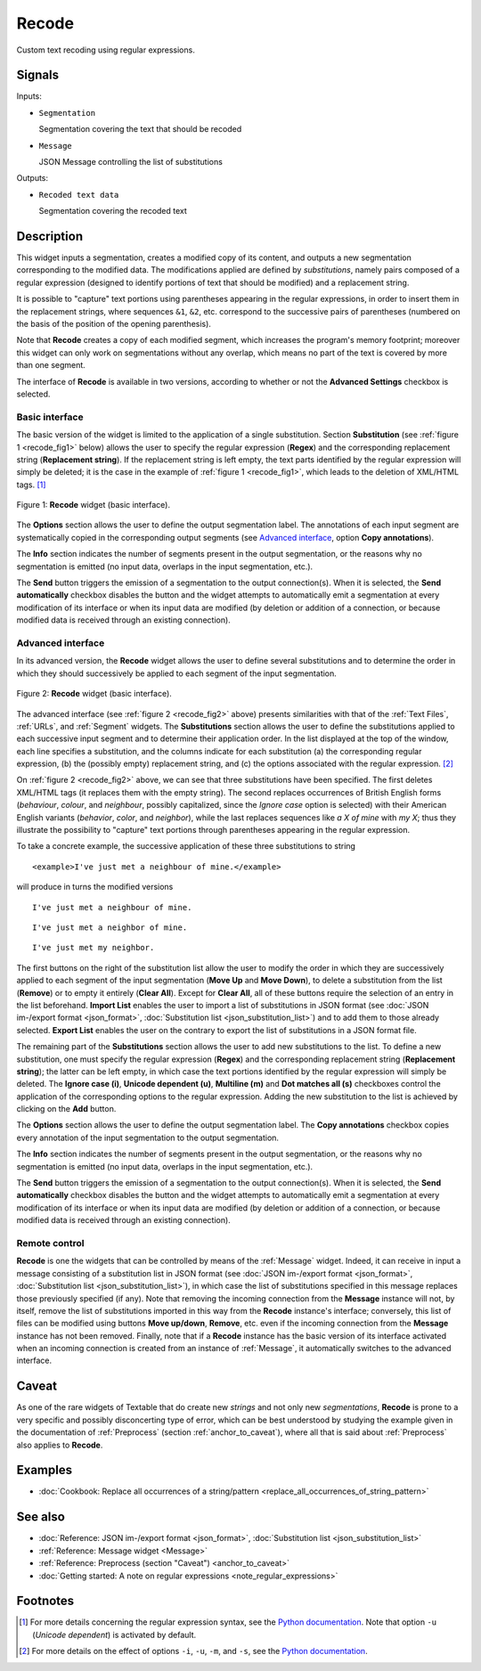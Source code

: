 .. meta::
   :description: Orange Textable documentation, Recode widget
   :keywords: Orange, Textable, documentation, Recode, widget

.. _Recode:

Recode
======

.. image:: figures/Recode_54.png

Custom text recoding using regular expressions.

Signals
-------

Inputs:

* ``Segmentation``

  Segmentation covering the text that should be recoded

* ``Message``

  JSON Message controlling the list of substitutions

Outputs:

* ``Recoded text data``

  Segmentation covering the recoded text

Description
-----------

This widget inputs a segmentation, creates a modified copy of its content, and
outputs a new segmentation corresponding to the modified data. The
modifications applied are defined by *substitutions*, namely pairs
composed of a regular expression (designed to identify portions of text that
should be modified) and a replacement string.

It is possible to "capture" text portions using parentheses appearing in the
regular expressions, in order to insert them in the replacement strings, where
sequences ``&1``, ``&2``, etc. correspond to the successive pairs of
parentheses (numbered on the basis of the position of the opening
parenthesis).

Note that **Recode** creates a copy of each modified segment, which
increases the program's memory footprint; moreover this widget can only work
on segmentations without any overlap, which means no part of the text is
covered by more than one segment.

The interface of **Recode** is available in two versions, according to
whether or not the **Advanced Settings** checkbox is selected.

Basic interface
~~~~~~~~~~~~~~~

The basic version of the widget is limited to the application of a single
substitution. Section **Substitution** (see :ref:`figure 1
<recode_fig1>` below) allows the user to specify the regular expression
(**Regex**) and the corresponding replacement string (**Replacement string**).
If the replacement string is left empty, the text parts identified by the
regular expression will simply be deleted; it is the case in the example of
:ref:`figure 1 <recode_fig1>`, which leads to the deletion of XML/HTML
tags. [#]_

.. _recode_fig1:

.. figure:: figures/recode_basic_example.png
    :align: center
    :alt: Basic interface of the Recode widget

    Figure 1: **Recode** widget (basic interface).

The **Options** section allows the user to define the output segmentation
label. The annotations of each input segment are systematically copied in the
corresponding output segments (see `Advanced interface`_, option **Copy
annotations**).

The **Info** section indicates the number of segments present in the output
segmentation, or the reasons why no segmentation is emitted (no input data,
overlaps in the input segmentation, etc.).

The **Send** button triggers the emission of a segmentation to the output
connection(s). When it is selected, the **Send automatically** checkbox
disables the button and the widget attempts to automatically emit a
segmentation at every modification of its interface or when its input data are
modified (by deletion or addition of a connection, or because modified data is
received through an existing connection).

Advanced interface
~~~~~~~~~~~~~~~~~~

In its advanced version, the **Recode** widget allows the user to define
several substitutions and to determine the order in which they should
successively be applied to each segment of the input segmentation.

.. _recode_fig2:

.. figure:: figures/recode_advanced_example.png
    :align: center
    :alt: Advanced interface of the Recode widget

    Figure 2: **Recode** widget (basic interface).

The advanced interface (see :ref:`figure 2 <recode_fig2>` above) presents
similarities with that of the :ref:`Text Files`, :ref:`URLs`, and
:ref:`Segment` widgets. The **Substitutions** section allows the user to
define the substitutions applied to each successive input segment and to
determine their application order. In the list displayed at the top of the
window, each line specifies a substitution, and the columns indicate for each
substitution (a) the corresponding regular expression, (b) the (possibly
empty) replacement string, and (c) the options associated with the regular
expression. [#]_

On :ref:`figure 2 <recode_fig2>` above, we can see that three substitutions
have been specified. The first deletes XML/HTML tags (it replaces them with
the empty string). The second replaces occurrences of British English forms
(*behaviour*, *colour*, and *neighbour*, possibly capitalized, since the
*Ignore case* option is selected) with their American English variants
(*behavior*, *color*, and *neighbor*), while the last replaces sequences
like *a X of mine* with *my X*; thus they illustrate the possibility to
"capture" text portions through parentheses appearing in the regular
expression.

To take a concrete example, the successive application of these three
substitutions to string

::

 	<example>I've just met a neighbour of mine.</example>

will produce in turns the modified versions

::

    I've just met a neighbour of mine.

::

    I've just met a neighbor of mine.

::

    I've just met my neighbor.

The first buttons on the right of the substitution list allow the user to
modify the order in which they are successively applied to each segment of the
input segmentation (**Move Up** and **Move Down**), to delete a substitution
from the list (**Remove**) or to empty it entirely (**Clear All**). Except for
**Clear All**, all of these buttons require the selection of an entry in the
list beforehand. **Import List** enables the user to import a list of
substitutions in JSON format (see :doc:`JSON im-/export format <json_format>`,
:doc:`Substitution list <json_substitution_list>`) and to add them to those
already selected. **Export List** enables the user on the contrary to export
the list of substitutions in a JSON format file.

The remaining part of the **Substitutions** section allows the user to add new
substitutions to the list. To define a new substitution, one must specify the
regular expression (**Regex**) and the corresponding replacement string
(**Replacement string**); the latter can be left empty, in which case the text
portions identified by the regular expression will simply be deleted. The
**Ignore case (i)**, **Unicode dependent (u)**, **Multiline (m)** and **Dot
matches all (s)** checkboxes control the application of the corresponding
options to the regular expression. Adding the new substitution to the list is
achieved by clicking on the **Add** button.

The **Options** section allows the user to define the output segmentation
label. The **Copy annotations** checkbox copies every annotation of the input
segmentation to the output segmentation.

The **Info** section indicates the number of segments present in the output
segmentation, or the reasons why no segmentation is emitted (no input data,
overlaps in the input segmentation, etc.).

The **Send** button triggers the emission of a segmentation to the output
connection(s). When it is selected, the **Send automatically** checkbox
disables the button and the widget attempts to automatically emit a
segmentation at every modification of its interface or when its input data are
modified (by deletion or addition of a connection, or because modified data is
received through an existing connection).

.. _recode_remote_control_ref:

Remote control
~~~~~~~~~~~~~~

**Recode** is one the widgets that can be controlled by means of the
:ref:`Message` widget. Indeed, it can receive in input a message consisting
of a substitution list in JSON format (see :doc:`JSON im-/export format
<json_format>`, :doc:`Substitution list <json_substitution_list>`), in which
case the list of substitutions specified in this message replaces those
previously specified (if any). Note that removing the incoming connection from
the **Message** instance will not, by itself, remove the list of substitutions
imported in this way from the **Recode** instance's interface; conversely,
this list of files can be modified using buttons **Move up/down**, **Remove**,
etc. even if the incoming connection from the **Message** instance has not
been removed. Finally, note that if a **Recode** instance has the basic
version of its interface activated when an incoming connection is created from
an instance of :ref:`Message`, it automatically switches to the advanced
interface.

Caveat
------

As one of the rare widgets of Textable that do create new *strings* and not
only new *segmentations*, **Recode** is prone to a very specific and possibly
disconcerting type of error, which can be best understood by studying the
example given in the documentation of :ref:`Preprocess` (section
:ref:`anchor_to_caveat`), where all that is said about :ref:`Preprocess` also
applies to **Recode**.

Examples
--------

* :doc:`Cookbook: Replace all occurrences of a string/pattern
  <replace_all_occurrences_of_string_pattern>`

See also
--------

* :doc:`Reference: JSON im-/export format <json_format>`, :doc:`Substitution
  list <json_substitution_list>`
* :ref:`Reference: Message widget <Message>`
* :ref:`Reference: Preprocess (section "Caveat") <anchor_to_caveat>`
* :doc:`Getting started: A note on regular expressions
  <note_regular_expressions>`

Footnotes
---------

.. [#] For more details concerning the regular expression syntax, see the
       `Python documentation <http://docs.python.org/library/re.html>`_.
       Note that option ``-u`` (*Unicode dependent*) is activated by default.

.. [#] For more details on the effect of options ``-i``, ``-u``, ``-m``, and
       ``-s``, see the
       `Python documentation <http://docs.python.org/library/re.html>`_.



